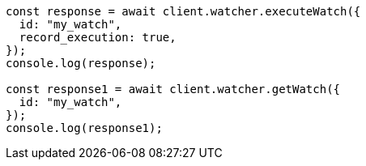 // This file is autogenerated, DO NOT EDIT
// Use `node scripts/generate-docs-examples.js` to generate the docs examples

[source, js]
----
const response = await client.watcher.executeWatch({
  id: "my_watch",
  record_execution: true,
});
console.log(response);

const response1 = await client.watcher.getWatch({
  id: "my_watch",
});
console.log(response1);
----
